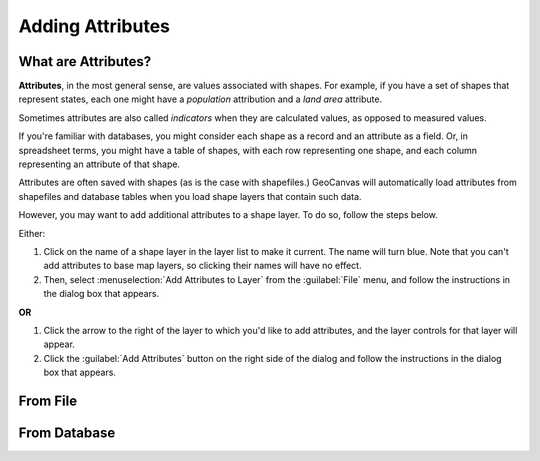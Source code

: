 Adding Attributes
=================


What are Attributes?
--------------------

**Attributes**, in the most general sense, are values associated with shapes. For example, if you have a set of shapes that represent states, each one might have a *population* attribution and a *land area* attribute. 

Sometimes attributes are also called *indicators* when they are calculated values, as opposed to measured values.

If you're familiar with databases, you might consider each shape as a record and an attribute as a field. Or, in spreadsheet terms, you might have a table of shapes, with each row representing one shape, and each column representing an attribute of that shape.

Attributes are often saved with shapes (as is the case with shapefiles.) GeoCanvas will automatically load attributes from shapefiles and database tables when you load shape layers that contain such data.

However, you may want to add additional attributes to a shape layer. To do so, follow the steps below.

Either:

1. Click on the name of a shape layer in the layer list to make it current. The name will turn blue. Note that you can't add attributes to base map layers, so clicking their names will have no effect.

2. Then, select :menuselection:`Add Attributes to Layer` from the :guilabel:`File` menu, and follow the instructions in the dialog box that appears.

**OR**

1. Click the arrow to the right of the layer to which you'd like to add attributes, and the layer controls for that layer will appear.

2. Click the |dataAdd| :guilabel:`Add Attributes` button on the right side of the dialog and follow the instructions in the dialog box that appears.


From File
---------

.. image:: images/AddAttributesToLayer-File.png
   :scale: 50 %

From Database
-------------

.. image:: images/AddAttributesToLayer-Database.png
   :scale: 50 %

.. |dataAdd| image:: images/dataAdd@2x.png
   :scale: 50 %